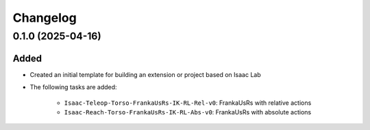 Changelog
---------

0.1.0 (2025-04-16)
~~~~~~~~~~~~~~~~~~

Added
^^^^^

* Created an initial template for building an extension or project based on Isaac Lab

* The following tasks are added:

    * ``Isaac-Teleop-Torso-FrankaUsRs-IK-RL-Rel-v0``: FrankaUsRs with relative actions
    * ``Isaac-Reach-Torso-FrankaUsRs-IK-RL-Abs-v0``: FrankaUsRs with absolute actions

